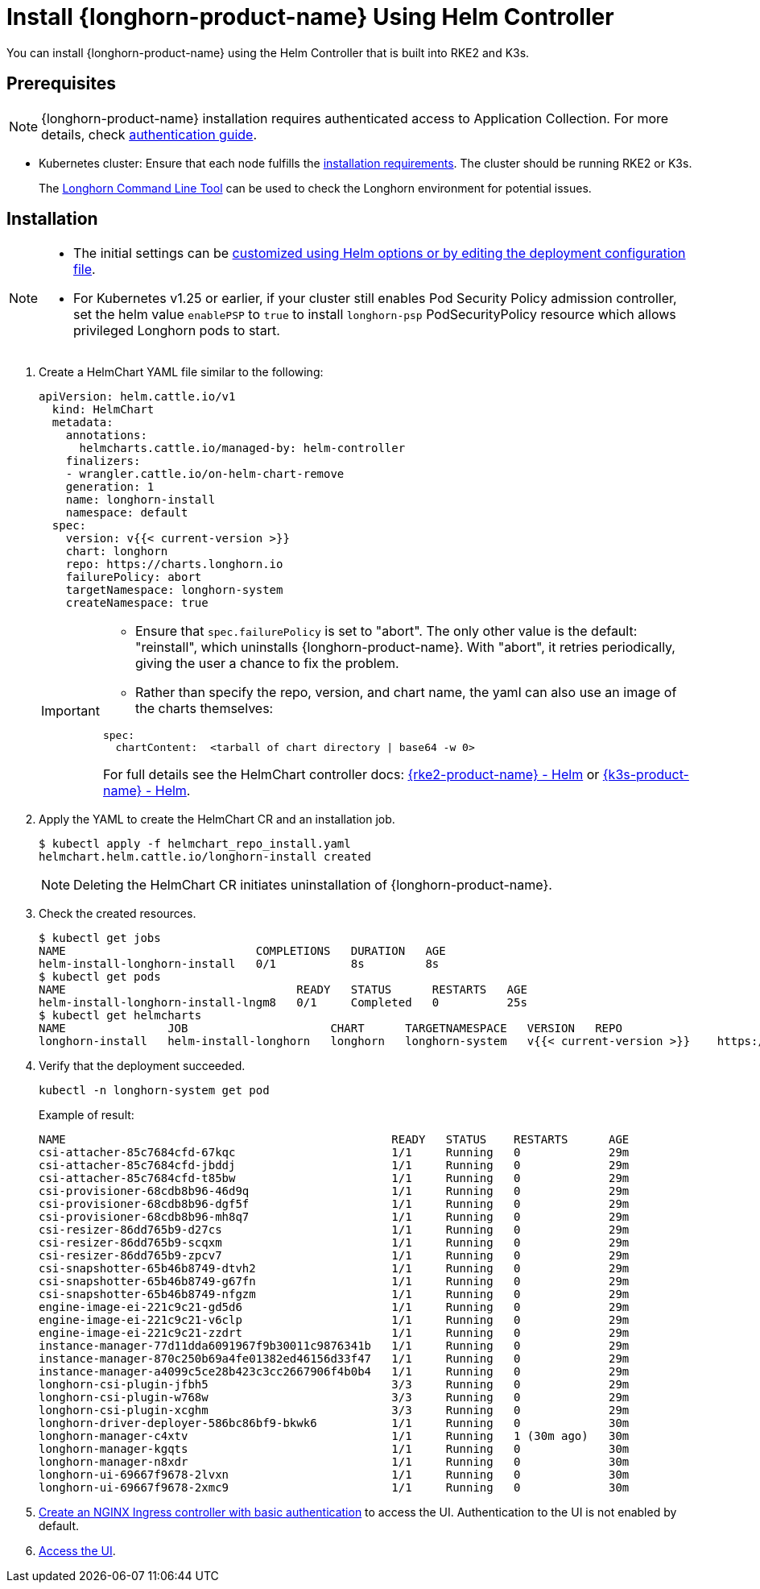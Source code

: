 = Install {longhorn-product-name} Using Helm Controller
:current-version: {page-component-version}

You can install {longhorn-product-name} using the Helm Controller that is built into RKE2 and K3s.

== Prerequisites

[NOTE]
====
{longhorn-product-name} installation requires authenticated access to Application Collection. For more details, check https://docs.apps.rancher.io/get-started/authentication[authentication guide].
====

* Kubernetes cluster: Ensure that each node fulfills the xref:installation-setup/requirements.adoc[installation requirements]. The cluster should be running RKE2 or K3s.

____
The xref:longhorn-system/system-access/longhorn-cli.adoc[Longhorn Command Line Tool] can be used to check the Longhorn environment for potential issues.
____

== Installation

[NOTE]
====
* The initial settings can be xref:longhorn-system/customize-default-settings.adoc#_using_helm[customized using Helm options or by editing the deployment configuration file].
* For Kubernetes v1.25 or earlier, if your cluster still enables Pod Security Policy admission controller, set the helm value `enablePSP` to `true` to install `longhorn-psp` PodSecurityPolicy resource which allows privileged Longhorn pods to start.
====

. Create a HelmChart YAML file similar to the following:
+
[,yaml]
----
apiVersion: helm.cattle.io/v1
  kind: HelmChart
  metadata:
    annotations:
      helmcharts.cattle.io/managed-by: helm-controller
    finalizers:
    - wrangler.cattle.io/on-helm-chart-remove
    generation: 1
    name: longhorn-install
    namespace: default
  spec:
    version: v{{< current-version >}}
    chart: longhorn
    repo: https://charts.longhorn.io
    failurePolicy: abort
    targetNamespace: longhorn-system
    createNamespace: true
----
+
[IMPORTANT]
====
* Ensure that `spec.failurePolicy` is set to "abort".  The only other value is the default: "reinstall", which uninstalls {longhorn-product-name}.  With "abort", it retries periodically, giving the user a chance to fix the problem.
+
* Rather than specify the repo, version, and chart name, the yaml can also use an image of the charts themselves:
[,yaml]
----
spec:
  chartContent:  <tarball of chart directory | base64 -w 0>
----
For full details see the HelmChart controller docs: https://documentation.suse.com/cloudnative/rke2/latest/en/helm.html[{rke2-product-name} - Helm] or https://documentation.suse.com/cloudnative/k3s/latest/en/helm.html[{k3s-product-name} - Helm].
====
+
. Apply the YAML to create the HelmChart CR and an installation job.
+
[,shell]
----
$ kubectl apply -f helmchart_repo_install.yaml
helmchart.helm.cattle.io/longhorn-install created
----
+
[NOTE]
====
Deleting the HelmChart CR initiates uninstallation of {longhorn-product-name}.
====
. Check the created resources.
+
[,shell]
----
$ kubectl get jobs
NAME                            COMPLETIONS   DURATION   AGE
helm-install-longhorn-install   0/1           8s         8s
$ kubectl get pods
NAME                                  READY   STATUS      RESTARTS   AGE
helm-install-longhorn-install-lngm8   0/1     Completed   0          25s
$ kubectl get helmcharts
NAME               JOB                     CHART      TARGETNAMESPACE   VERSION   REPO                         HELMVERSION   BOOTSTRAP
longhorn-install   helm-install-longhorn   longhorn   longhorn-system   v{{< current-version >}}    https://charts.longhorn.io
----
+
. Verify that the deployment succeeded.
+
[,bash]
----
kubectl -n longhorn-system get pod
----
+
Example of result:
+
[,bash]
----
NAME                                                READY   STATUS    RESTARTS      AGE
csi-attacher-85c7684cfd-67kqc                       1/1     Running   0             29m
csi-attacher-85c7684cfd-jbddj                       1/1     Running   0             29m
csi-attacher-85c7684cfd-t85bw                       1/1     Running   0             29m
csi-provisioner-68cdb8b96-46d9q                     1/1     Running   0             29m
csi-provisioner-68cdb8b96-dgf5f                     1/1     Running   0             29m
csi-provisioner-68cdb8b96-mh8q7                     1/1     Running   0             29m
csi-resizer-86dd765b9-d27cs                         1/1     Running   0             29m
csi-resizer-86dd765b9-scqxm                         1/1     Running   0             29m
csi-resizer-86dd765b9-zpcv7                         1/1     Running   0             29m
csi-snapshotter-65b46b8749-dtvh2                    1/1     Running   0             29m
csi-snapshotter-65b46b8749-g67fn                    1/1     Running   0             29m
csi-snapshotter-65b46b8749-nfgzm                    1/1     Running   0             29m
engine-image-ei-221c9c21-gd5d6                      1/1     Running   0             29m
engine-image-ei-221c9c21-v6clp                      1/1     Running   0             29m
engine-image-ei-221c9c21-zzdrt                      1/1     Running   0             29m
instance-manager-77d11dda6091967f9b30011c9876341b   1/1     Running   0             29m
instance-manager-870c250b69a4fe01382ed46156d33f47   1/1     Running   0             29m
instance-manager-a4099c5ce28b423c3cc2667906f4b0b4   1/1     Running   0             29m
longhorn-csi-plugin-jfbh5                           3/3     Running   0             29m
longhorn-csi-plugin-w768w                           3/3     Running   0             29m
longhorn-csi-plugin-xcghm                           3/3     Running   0             29m
longhorn-driver-deployer-586bc86bf9-bkwk6           1/1     Running   0             30m
longhorn-manager-c4xtv                              1/1     Running   1 (30m ago)   30m
longhorn-manager-kgqts                              1/1     Running   0             30m
longhorn-manager-n8xdr                              1/1     Running   0             30m
longhorn-ui-69667f9678-2lvxn                        1/1     Running   0             30m
longhorn-ui-69667f9678-2xmc9                        1/1     Running   0             30m
----
+
. xref:longhorn-system/system-access/create-ingress.adoc[Create an NGINX Ingress controller with basic authentication] to access the UI. Authentication to the UI is not enabled by default.
+
. xref:longhorn-system/system-access/system-access.adoc[Access the UI].
